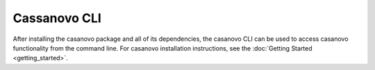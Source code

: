 Cassanovo CLI
==============

After installing the casanovo package and all of its dependencies, the casanovo CLI
can be used to access casanovo functionality from the command line. For casanovo installation
instructions, see the :doc:`Getting Started <getting_started>`.

.. click:: casanovo.casanovo:main
   :prog: casanovo
   :nested: full
   :commands: configure, evaluate, sequence, train, version
